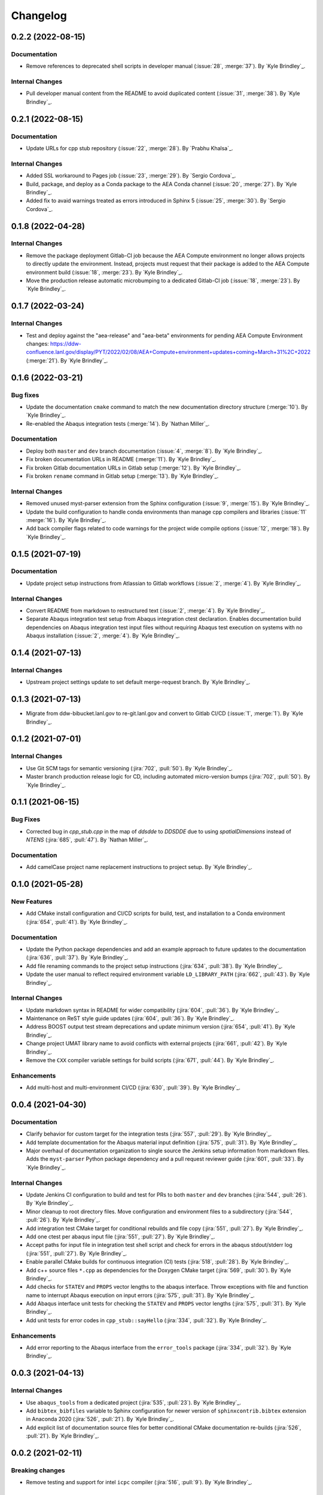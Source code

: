 .. _changelog:


#########
Changelog
#########


******************
0.2.2 (2022-08-15)
******************

Documentation
=============
- Remove references to deprecated shell scripts in developer manual (:issue:`28`, :merge:`37`). By `Kyle Brindley`_.

Internal Changes
================
- Pull developer manual content from the README to avoid duplicated content (:issue:`31`, :merge:`38`). By `Kyle
  Brindley`_.


******************
0.2.1 (2022-08-15)
******************

Documentation
=============
- Update URLs for cpp stub repository (:issue:`22`, :merge:`28`). By `Prabhu Khalsa`_.

Internal Changes
================
- Added SSL workaround to Pages job (:issue:`23`, :merge:`29`). By `Sergio Cordova`_.
- Build, package, and deploy as a Conda package to the AEA Conda channel (:issue:`20`, :merge:`27`). By `Kyle Brindley`_.
- Added fix to avaid warnings treated as errors introduced in Sphinx 5 (:issue:`25`, :merge:`30`). By `Sergio Cordova`_.


******************
0.1.8 (2022-04-28)
******************

Internal Changes
================
- Remove the package deployment Gitlab-CI job because the AEA Compute environment no longer allows projects to directly
  update the environment. Instead, projects must request that their package is added to the AEA Compute environment
  build (:issue:`18`, :merge:`23`). By `Kyle Brindley`_.
- Move the production release automatic microbumping to a dedicated Gitlab-CI job (:issue:`18`, :merge:`23`). By `Kyle
  Brindley`_.


******************
0.1.7 (2022-03-24)
******************

Internal Changes
================
- Test and deploy against the "aea-release" and "aea-beta" environments for pending AEA Compute Environment changes:
  https://ddw-confluence.lanl.gov/display/PYT/2022/02/08/AEA+Compute+environment+updates+coming+March+31%2C+2022
  (:merge:`21`). By `Kyle Brindley`_.


******************
0.1.6 (2022-03-21)
******************

Bug fixes
=========
- Update the documentation ``cmake`` command to match the new documentation directory structure (:merge:`10`). By `Kyle
  Brindley`_.
- Re-enabled the Abaqus integration tests (:merge:`14`). By `Nathan Miller`_.

Documentation
=============
- Deploy both ``master`` and ``dev`` branch documentation (:issue:`4`, :merge:`8`). By `Kyle Brindley`_.
- Fix broken documentation URLs in README (:merge:`11`). By `Kyle Brindley`_.
- Fix broken Gitlab documentation URLs in Gitlab setup (:merge:`12`). By `Kyle Brindley`_.
- Fix broken ``rename`` command in Gitlab setup (:merge:`13`). By `Kyle Brindley`_.

Internal Changes
================
- Removed unused myst-parser extension from the Sphinx configuration (:issue:`9`, :merge:`15`). By `Kyle Brindley`_.
- Update the build configuration to handle conda environments than manage cpp compilers and libraries (:issue:`11`
  :merge:`16`). By `Kyle Brindley`_.
- Add back compiler flags related to code warnings for the project wide compile options (:issue:`12`, :merge:`18`). By
  `Kyle Brindley`_.


******************
0.1.5 (2021-07-19)
******************

Documentation
=============
- Update project setup instructions from Atlassian to Gitlab workflows (:issue:`2`, :merge:`4`). By `Kyle Brindley`_.

Internal Changes
================
- Convert README from markdown to restructured text (:issue:`2`, :merge:`4`). By `Kyle Brindley`_.
- Separate Abaqus integration test setup from Abaqus integration ctest declaration. Enables documentation build
  dependencies on Abaqus integration test input files without requiring Abaqus test execution on systems with no Abaqus
  installation (:issue:`2`, :merge:`4`). By `Kyle Brindley`_.


******************
0.1.4 (2021-07-13)
******************

Internal Changes
================
- Upstream project settings update to set default merge-request branch. By `Kyle Brindley`_.

******************
0.1.3 (2021-07-13)
******************

- Migrate from ddw-bibucket.lanl.gov to re-git.lanl.gov and convert to Gitlab CI/CD (:issue:`1`, :merge:`1`). By `Kyle
  Brindley`_.

******************
0.1.2 (2021-07-01)
******************

Internal Changes
================
- Use Git SCM tags for semantic versioning (:jira:`702`, :pull:`50`). By `Kyle Brindley`_.
- Master branch production release logic for CD, including automated micro-version bumps (:jira:`702`, :pull:`50`). By `Kyle
  Brindley`_.


******************
0.1.1 (2021-06-15)
******************

Bug Fixes
=========
- Corrected bug in `cpp_stub.cpp` in the map of `ddsdde` to `DDSDDE` due to using `spatialDimensions` instead
  of `NTENS` (:jira:`685`, :pull:`47`). By `Nathan Miller`_.

Documentation
=============
- Add camelCase project name replacement instructions to project setup. By `Kyle Brindley`_.


******************
0.1.0 (2021-05-28)
******************

New Features
============
- Add CMake install configuration and CI/CD scripts for build, test, and installation to a Conda environment
  (:jira:`654`, :pull:`41`). By `Kyle Brindley`_.

Documentation
=============
- Update the Python package dependencies and add an example approach to future updates to the documentation
  (:jira:`636`, :pull:`37`). By `Kyle Brindley`_.
- Add file renaming commands to the project setup instructions (:jira:`634`, :pull:`38`). By `Kyle Brindley`_.
- Update the user manual to reflect required environment variable ``LD_LIBRARY_PATH`` (:jira:`662`, :pull:`43`). By
  `Kyle Brindley`_.

Internal Changes
================
- Update markdown syntax in README for wider compatibility (:jira:`604`, :pull:`36`). By `Kyle Brindley`_.
- Maintenance on ReST style guide updates (:jira:`604`, :pull:`36`). By `Kyle Brindley`_.
- Address BOOST output test stream deprecations and update minimum version
  (:jira:`654`, :pull:`41`). By `Kyle Brindley`_.
- Change project UMAT library name to avoid conflicts with external projects (:jira:`661`, :pull:`42`). By `Kyle
  Brindley`_.
- Remove the ``CXX`` compiler variable settings for build scripts (:jira:`671`, :pull:`44`). By `Kyle Brindley`_.

Enhancements
============
- Add multi-host and multi-environment CI/CD (:jira:`630`, :pull:`39`). By `Kyle Brindley`_.


******************
0.0.4 (2021-04-30)
******************

Documentation
=============
- Clarify behavior for custom target for the integration tests (:jira:`557`, :pull:`29`). By `Kyle Brindley`_.
- Add template documentation for the Abaqus material input definition (:jira:`575`, :pull:`31`). By `Kyle Brindley`_.
- Major overhaul of documentation organization to single source the Jenkins setup information from markdown files.  Adds
  the ``myst-parser`` Python package dependency and a pull request reviewer guide (:jira:`601`, :pull:`33`). By `Kyle
  Brindley`_.

Internal Changes
================
- Update Jenkins CI configuration to build and test for PRs to both ``master`` and ``dev`` branches (:jira:`544`,
  :pull:`26`). By `Kyle Brindley`_.
- Minor cleanup to root directory files. Move configuration and environment files to a subdirectory (:jira:`544`,
  :pull:`26`). By `Kyle Brindley`_.
- Add integration test CMake target for conditional rebuilds and file copy (:jira:`551`, :pull:`27`). By `Kyle
  Brindley`_.
- Add one ctest per abaqus input file (:jira:`551`, :pull:`27`). By `Kyle Brindley`_.
- Accept paths for input file in integration test shell script and check for errors in the abaqus stdout/stderr log
  (:jira:`551`, :pull:`27`). By `Kyle Brindley`_.
- Enable parallel CMake builds for continuous integration (CI) tests (:jira:`518`, :pull:`28`). By `Kyle Brindley`_.
- Add c++ source files ``*.cpp`` as dependencies for the Doxygen CMake target (:jira:`569`, :pull:`30`). By `Kyle
  Brindley`_.
- Add checks for ``STATEV`` and ``PROPS`` vector lengths to the abaqus interface. Throw exceptions with file and
  function name to interrupt Abaqus execution on input errors (:jira:`575`, :pull:`31`). By `Kyle Brindley`_.
- Add Abaqus interface unit tests for checking the ``STATEV`` and ``PROPS`` vector lengths (:jira:`575`, :pull:`31`). By
  `Kyle Brindley`_.
- Add unit tests for error codes in ``cpp_stub::sayHello`` (:jira:`334`, :pull:`32`). By `Kyle Brindley`_.

Enhancements
============
- Add error reporting to the Abaqus interface from the ``error_tools`` package (:jira:`334`, :pull:`32`). By `Kyle Brindley`_.


******************
0.0.3 (2021-04-13)
******************

Internal Changes
================
- Use ``abaqus_tools`` from a dedicated project (:jira:`535`, :pull:`23`). By `Kyle Brindley`_.
- Add ``bibtex_bibfiles`` variable to Sphinx configuration for newer version of ``sphinxcontrib.bibtex`` extension in
  Anaconda 2020 (:jira:`526`, :pull:`21`). By `Kyle Brindley`_.
- Add explicit list of documentation source files for better conditional CMake documentation re-builds (:jira:`526`,
  :pull:`21`). By `Kyle Brindley`_.


******************
0.0.2 (2021-02-11)
******************

Breaking changes
================
- Remove testing and support for intel ``icpc`` compiler (:jira:`516`, :pull:`9`). By `Kyle Brindley`_.

New Features
============
- Add do-nothing template c++ Abaqus UMAT interface and sample Abaqus input file (:jira:`502`, :pull:`6`). By `Kyle Brindley`_.
- Use example c++ library in Abaqus UMAT template (:jira:`505`, :pull:`8`). By `Kyle Brindley`_.
- Add c++ to fortran variable conversion and Abaqus variable return template (:jira:`521`, :pull:`15`, :pull:`16`). By
  `Kyle Brindley`_.
- Add common abaqus tensor handling tools and a c++ converted umat interface (:jira:`522`, :pull:`17`). By `Kyle
  Brindley`_.

Bug fixes
=========

Documentation
=============
- Add changelog to documentation (:jira:`450`, :pull:`11`). By `Kyle Brindley`_.
- Add direct CMake build instructions and minimal user manual (:jira:`519`, :pull:`12`). By `Kyle Brindley`_.
- Add release guidance and release branch instructions (:jira:`520`, :pull:`13`). By `Kyle Brindley`_.

Internal Changes
================
- Use BOOST and ctest for unit testing (:jira:`357`, :pull:`4`). By `Kyle Brindley`_.
- Update Jenkins CI configuration and store with version controlled repository (:jira:`442`, :pull:`5`). By `Kyle Brindley`_.
- Demonstrate c++ ``vector_tools`` library for unit testing (:jira:`506`, :pull:`7`). By `Kyle Brindley`_.
- Add integration tests for Abaqus UMAT interface (:jira:`504`, :pull:`10`). By `Kyle Brindley`_.
- Move project Abaqus interface into project files. Treat UMAT Fortran/c++ subroutine as a UMAT selection and pass
  through subroutine (:jira:`523`, :pull:`18`). By `Kyle Brindley`_.
- Bump micro version number for release (:jira:`524`). By `Kyle Brindley`_.

Enhancements
============


******************
0.0.1 (2020-10-26)
******************

Breaking changes
================

New Features
============
- Create c++ stub repository targeting constitutive modeling (:jira:`332`, :pull:`1`). By `Kyle Brindley`_.

Bug fixes
=========

Documentation
=============

Internal Changes
================
- Add continuous integration scripts (:jira:`333`, :pull:`2`). By `Kyle Brindley`_.

Enhancements
============
